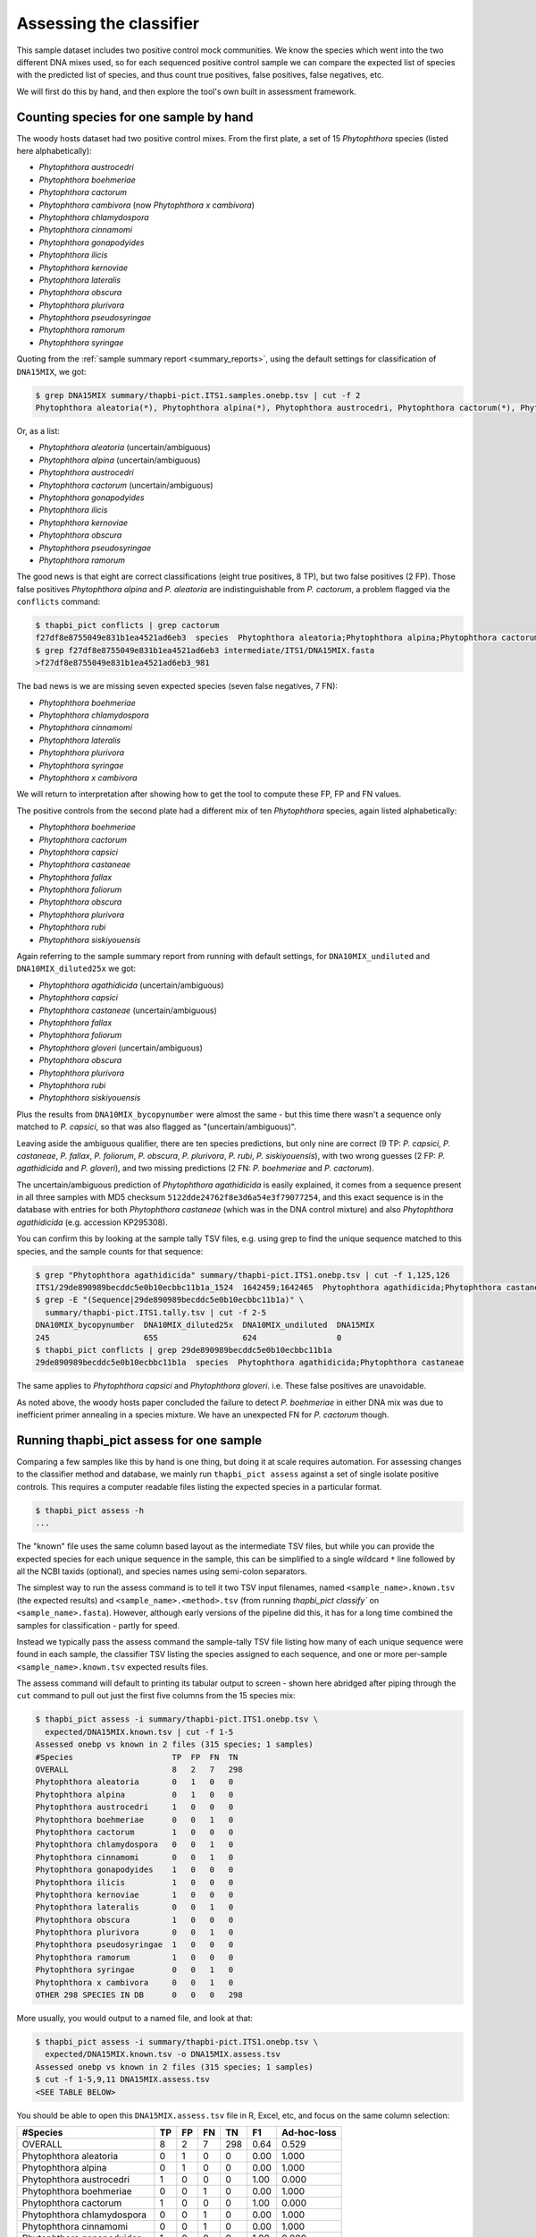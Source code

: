 .. _assess:

Assessing the classifier
========================

This sample dataset includes two positive control mock communities.
We know the species which went into the two different DNA mixes used,
so for each sequenced positive control sample we can compare the
expected list of species with the predicted list of species, and thus
count true positives, false positives, false negatives, etc.

We will first do this by hand, and then explore the tool's own built
in assessment framework.

Counting species for one sample by hand
---------------------------------------

The woody hosts dataset had two positive control mixes. From the first
plate, a set of 15 *Phytophthora* species (listed here alphabetically):

- *Phytophthora austrocedri*
- *Phytophthora boehmeriae*
- *Phytophthora cactorum*
- *Phytophthora cambivora* (now *Phytophthora x cambivora*)
- *Phytophthora chlamydospora*
- *Phytophthora cinnamomi*
- *Phytophthora gonapodyides*
- *Phytophthora ilicis*
- *Phytophthora kernoviae*
- *Phytophthora lateralis*
- *Phytophthora obscura*
- *Phytophthora plurivora*
- *Phytophthora pseudosyringae*
- *Phytophthora ramorum*
- *Phytophthora syringae*

Quoting from the :ref:`sample summary report <summary_reports>`, using the
default settings for classification of ``DNA15MIX``, we got:

.. code:: console

    $ grep DNA15MIX summary/thapbi-pict.ITS1.samples.onebp.tsv | cut -f 2
    Phytophthora aleatoria(*), Phytophthora alpina(*), Phytophthora austrocedri, Phytophthora cactorum(*), Phytophthora gonapodyides, Phytophthora ilicis, Phytophthora kernoviae, Phytophthora obscura, Phytophthora pseudosyringae, Phytophthora ramorum

Or, as a list:

- *Phytophthora aleatoria* (uncertain/ambiguous)
- *Phytophthora alpina* (uncertain/ambiguous)
- *Phytophthora austrocedri*
- *Phytophthora cactorum* (uncertain/ambiguous)
- *Phytophthora gonapodyides*
- *Phytophthora ilicis*
- *Phytophthora kernoviae*
- *Phytophthora obscura*
- *Phytophthora pseudosyringae*
- *Phytophthora ramorum*

The good news is that eight are correct classifications (eight true
positives, 8 TP), but two false positives (2 FP). Those false positives
*Phytophthora alpina* and *P. aleatoria* are indistinguishable from
*P. cactorum*, a problem flagged via the ``conflicts`` command:

.. code:: console

    $ thapbi_pict conflicts | grep cactorum
    f27df8e8755049e831b1ea4521ad6eb3  species  Phytophthora aleatoria;Phytophthora alpina;Phytophthora cactorum
    $ grep f27df8e8755049e831b1ea4521ad6eb3 intermediate/ITS1/DNA15MIX.fasta
    >f27df8e8755049e831b1ea4521ad6eb3_981

The bad news is we are missing seven expected species (seven false negatives,
7 FN):

- *Phytophthora boehmeriae*
- *Phytophthora chlamydospora*
- *Phytophthora cinnamomi*
- *Phytophthora lateralis*
- *Phytophthora plurivora*
- *Phytophthora syringae*
- *Phytophthora x cambivora*

We will return to interpretation after showing how to get the tool to compute
these FP, FP and FN values.

The positive controls from the second plate had a different mix of ten
*Phytophthora* species, again listed alphabetically:

- *Phytophthora boehmeriae*
- *Phytophthora cactorum*
- *Phytophthora capsici*
- *Phytophthora castaneae*
- *Phytophthora fallax*
- *Phytophthora foliorum*
- *Phytophthora obscura*
- *Phytophthora plurivora*
- *Phytophthora rubi*
- *Phytophthora siskiyouensis*

Again referring to the sample summary report from running with default settings,
for ``DNA10MIX_undiluted`` and ``DNA10MIX_diluted25x`` we got:

- *Phytophthora agathidicida* (uncertain/ambiguous)
- *Phytophthora capsici*
- *Phytophthora castaneae* (uncertain/ambiguous)
- *Phytophthora fallax*
- *Phytophthora foliorum*
- *Phytophthora gloveri* (uncertain/ambiguous)
- *Phytophthora obscura*
- *Phytophthora plurivora*
- *Phytophthora rubi*
- *Phytophthora siskiyouensis*

Plus the results from ``DNA10MIX_bycopynumber`` were almost the same - but this
time there wasn't a sequence only matched to *P. capsici*, so that was also
flagged as "(uncertain/ambiguous)".

Leaving aside the ambiguous qualifier, there are ten species predictions, but
only nine are correct (9 TP: *P. capsici*, *P. castaneae*, *P. fallax*,
*P. foliorum*, *P. obscura*, *P. plurivora*, *P. rubi*, *P. siskiyouensis*),
with two wrong guesses (2 FP: *P. agathidicida* and *P. gloveri*), and two
missing predictions (2 FN: *P. boehmeriae* and *P. cactorum*).

The uncertain/ambiguous prediction of *Phytophthora agathidicida* is easily
explained, it comes from a sequence present in all three samples with MD5
checksum ``5122dde24762f8e3d6a54e3f79077254``, and this exact sequence is in
the database with entries for both *Phytophthora castaneae* (which was in the
DNA control mixture) and also *Phytophthora agathidicida* (e.g. accession
KP295308).

You can confirm this by looking at the sample tally TSV files, e.g. using
grep to find the unique sequence matched to this species, and the sample
counts for that sequence:

.. code:: console

    $ grep "Phytophthora agathidicida" summary/thapbi-pict.ITS1.onebp.tsv | cut -f 1,125,126
    ITS1/29de890989becddc5e0b10ecbbc11b1a_1524  1642459;1642465  Phytophthora agathidicida;Phytophthora castaneae
    $ grep -E "(Sequence|29de890989becddc5e0b10ecbbc11b1a)" \
      summary/thapbi-pict.ITS1.tally.tsv | cut -f 2-5
    DNA10MIX_bycopynumber  DNA10MIX_diluted25x  DNA10MIX_undiluted  DNA15MIX
    245                    655                  624                 0
    $ thapbi_pict conflicts | grep 29de890989becddc5e0b10ecbbc11b1a
    29de890989becddc5e0b10ecbbc11b1a  species  Phytophthora agathidicida;Phytophthora castaneae

The same applies to *Phytophthora capsici* and *Phytophthora gloveri*.
i.e. These false positives are unavoidable.

As noted above, the woody hosts paper concluded the failure to detect
*P. boehmeriae* in either DNA mix was due to inefficient primer annealing
in a species mixture. We have an unexpected FN for *P. cactorum* though.


Running thapbi_pict assess for one sample
-----------------------------------------

Comparing a few samples like this by hand is one thing, but doing it at scale
requires automation. For assessing changes to the classifier method and
database, we mainly run ``thapbi_pict assess`` against a set of single isolate
positive controls. This requires a computer readable files listing the
expected species in a particular format.

.. code:: console

    $ thapbi_pict assess -h
    ...

The "known" file uses the same column based layout as the intermediate TSV
files, but while you can provide the expected species for each unique sequence
in the sample, this can be simplified to a single wildcard ``*`` line
followed by all the NCBI taxids (optional), and species names using semi-colon
separators.

The simplest way to run the assess command is to tell it two TSV input
filenames, named ``<sample_name>.known.tsv`` (the expected results) and
``<sample_name>.<method>.tsv`` (from running `thapbi_pict classify`` on
``<sample_name>.fasta``). However, although early versions of the pipeline
did this, it has for a long time combined the samples for classification -
partly for speed.

Instead we typically pass the assess command the sample-tally TSV file listing
how many of each unique sequence were found in each sample, the classifier TSV
listing the species assigned to each sequence, and one or more per-sample
``<sample_name>.known.tsv`` expected results files.

The assess command will default to printing its tabular output to screen -
shown here abridged after piping through the ``cut`` command to pull out just
the first five columns from the 15 species mix:

.. code:: console

    $ thapbi_pict assess -i summary/thapbi-pict.ITS1.onebp.tsv \
      expected/DNA15MIX.known.tsv | cut -f 1-5
    Assessed onebp vs known in 2 files (315 species; 1 samples)
    #Species                     TP  FP  FN  TN
    OVERALL                      8   2   7   298
    Phytophthora aleatoria       0   1   0   0
    Phytophthora alpina          0   1   0   0
    Phytophthora austrocedri     1   0   0   0
    Phytophthora boehmeriae      0   0   1   0
    Phytophthora cactorum        1   0   0   0
    Phytophthora chlamydospora   0   0   1   0
    Phytophthora cinnamomi       0   0   1   0
    Phytophthora gonapodyides    1   0   0   0
    Phytophthora ilicis          1   0   0   0
    Phytophthora kernoviae       1   0   0   0
    Phytophthora lateralis       0   0   1   0
    Phytophthora obscura         1   0   0   0
    Phytophthora plurivora       0   0   1   0
    Phytophthora pseudosyringae  1   0   0   0
    Phytophthora ramorum         1   0   0   0
    Phytophthora syringae        0   0   1   0
    Phytophthora x cambivora     0   0   1   0
    OTHER 298 SPECIES IN DB      0   0   0   298

More usually, you would output to a named file, and look at that:

.. code:: console

    $ thapbi_pict assess -i summary/thapbi-pict.ITS1.onebp.tsv \
      expected/DNA15MIX.known.tsv -o DNA15MIX.assess.tsv
    Assessed onebp vs known in 2 files (315 species; 1 samples)
    $ cut -f 1-5,9,11 DNA15MIX.assess.tsv
    <SEE TABLE BELOW>

You should be able to open this ``DNA15MIX.assess.tsv`` file in R, Excel, etc,
and focus on the same column selection:

=========================== == == == === ==== ===========
#Species                    TP FP FN TN  F1   Ad-hoc-loss
=========================== == == == === ==== ===========
OVERALL                     8  2  7  298 0.64 0.529
Phytophthora aleatoria      0  1  0  0   0.00 1.000
Phytophthora alpina         0  1  0  0   0.00 1.000
Phytophthora austrocedri    1  0  0  0   1.00 0.000
Phytophthora boehmeriae     0  0  1  0   0.00 1.000
Phytophthora cactorum       1  0  0  0   1.00 0.000
Phytophthora chlamydospora  0  0  1  0   0.00 1.000
Phytophthora cinnamomi      0  0  1  0   0.00 1.000
Phytophthora gonapodyides   1  0  0  0   1.00 0.000
Phytophthora ilicis         1  0  0  0   1.00 0.000
Phytophthora kernoviae      1  0  0  0   1.00 0.000
Phytophthora lateralis      0  0  1  0   0.00 1.000
Phytophthora obscura        1  0  0  0   1.00 0.000
Phytophthora plurivora      0  0  1  0   0.00 1.000
Phytophthora pseudosyringae 1  0  0  0   1.00 0.000
Phytophthora ramorum        1  0  0  0   1.00 0.000
Phytophthora syringae       0  0  1  0   0.00 1.000
Phytophthora x cambivora    0  0  1  0   0.00 1.000
OTHER 298 SPECIES IN DB     0  0  0  298 0.00 0.000
=========================== == == == === ==== ===========

The ``OVERALL`` line tells us that there were 8 true positives, 2 false
positives, 7 false negatives, and 298 true negatives. The final number needs a
little explanation. First, 8+2+7+298 = 315, which is the number of species in
the database. With only one sample being considered, 298 is the number of
other species in the database which the tool correctly says are not present.

Following this we get one line per species, considering this species in
isolation (making this a traditional and simpler to interpret classification
problem). Here there is only one sample, so this time TP+FP+FN+TN=1.

You can easily spot the 2 FP in this layout, *Phytophthora alpina* and
*P. aleatoria*, or the 7 FN.

The additional columns (not all shown here) include traditional metrics like
sensitivity, specificity, precision, F1, and Hamming loss. We've shown F1 or
F-measure here (from zero to one for perfect recall), plus our own metric
provisionally called *Ad hoc loss* which is a modification of the Hamming loss
without using the true negative count (which we expect to always be very large
as the database will contain many species, while a community might contain
only ten).

Doing that for one of the 10 species mixtures:

.. code:: console

    $ thapbi_pict assess -i summary/thapbi-pict.ITS1.onebp.tsv \
      expected/DNA10MIX_undiluted.known.tsv -o DNA10MIX.assess.tsv
    Assessed onebp vs known in 2 files (315 species; 1 samples)
    $ cut -f 1-5,9,11 DNA10MIX.assess.tsv
    <SEE TABLE BELOW>

As this is still only one sample, new table ``DNA10MIX.assess.tsv`` is very
similar to what we had before:

========================== == == == === ==== ===========
#Species                   TP FP FN TN  F1   Ad-hoc-loss
========================== == == == === ==== ===========
OVERALL                    8  2  2  303 0.80 0.333
Phytophthora agathidicida  0  1  0  0   0.00 1.000
Phytophthora boehmeriae    0  0  1  0   0.00 1.000
Phytophthora cactorum      0  0  1  0   0.00 1.000
Phytophthora capsici       1  0  0  0   1.00 0.000
Phytophthora castaneae     1  0  0  0   1.00 0.000
Phytophthora fallax        1  0  0  0   1.00 0.000
Phytophthora foliorum      1  0  0  0   1.00 0.000
Phytophthora gloveri       0  1  0  0   0.00 1.000
Phytophthora obscura       1  0  0  0   1.00 0.000
Phytophthora plurivora     1  0  0  0   1.00 0.000
Phytophthora rubi          1  0  0  0   1.00 0.000
Phytophthora siskiyouensis 1  0  0  0   1.00 0.000
OTHER 303 SPECIES IN DB    0  0  0  303 0.00 0.000
========================== == == == === ==== ===========

It is clear from the metrics that the classifier is performing better on the
second 10 species mock community.

Assessing multiple samples
--------------------------

Next, let's run the assess command on all four positive control samples, by
giving the combined intermediate filenames, and *all* the expected files:

.. code:: console

    $ thapbi_pict assess -i summary/thapbi-pict.ITS1.onebp.tsv \
      expected/ -o thabpi-pict.ITS1.assess.tsv
    Assessed onebp vs known in 5 files (315 species; 4 samples)
    $ cut -f 1-5,9,11 thabpi-pict.ITS1.assess.tsv
    <SEE TABLE BELOW>

New table ``thabpi-pict.ITS1.assess.tsv`` is similar, but notice all the
per-species lines have TP+FP+FN+TN=4 as there were 4 samples:

=========================== == == == ==== ==== ===========
#Species                    TP FP FN TN   F1   Ad-hoc-loss
=========================== == == == ==== ==== ===========
OVERALL                     32 8  13 1207 0.75 0.396
Phytophthora agathidicida   0  3  0  1    0.00 1.000
Phytophthora aleatoria      0  1  0  3    0.00 1.000
Phytophthora alpina         0  1  0  3    0.00 1.000
Phytophthora austrocedri    1  0  0  3    1.00 0.000
Phytophthora boehmeriae     0  0  4  0    0.00 1.000
Phytophthora cactorum       1  0  3  0    0.40 0.750
Phytophthora capsici        3  0  0  1    1.00 0.000
Phytophthora castaneae      3  0  0  1    1.00 0.000
Phytophthora chlamydospora  0  0  1  3    0.00 1.000
Phytophthora cinnamomi      0  0  1  3    0.00 1.000
Phytophthora fallax         3  0  0  1    1.00 0.000
Phytophthora foliorum       3  0  0  1    1.00 0.000
Phytophthora gloveri        0  3  0  1    0.00 1.000
Phytophthora gonapodyides   1  0  0  3    1.00 0.000
Phytophthora ilicis         1  0  0  3    1.00 0.000
Phytophthora kernoviae      1  0  0  3    1.00 0.000
Phytophthora lateralis      0  0  1  3    0.00 1.000
Phytophthora obscura        4  0  0  0    1.00 0.000
Phytophthora plurivora      3  0  1  0    0.86 0.250
Phytophthora pseudosyringae 1  0  0  3    1.00 0.000
Phytophthora ramorum        1  0  0  3    1.00 0.000
Phytophthora rubi           3  0  0  1    1.00 0.000
Phytophthora siskiyouensis  3  0  0  1    1.00 0.000
Phytophthora syringae       0  0  1  3    0.00 1.000
Phytophthora x cambivora    0  0  1  3    0.00 1.000
OTHER 290 SPECIES IN DB     0  0  0  1160 0.00 0.000
=========================== == == == ==== ==== ===========

This time the ``OVERALL`` line says we had 32 TP, 8 FP, 13 FN and 1207 TN.
Their total, 32+8+13+1207 = 1260 = 4 * 315, is the number of samples times the
number of species in the database.

Running assessment as part of pipeline
--------------------------------------

Provided they follow the expected naming convention, if you include your
control files ``*.known.tsv`` as one of the pipeline inputs, it will call the
classifier assessment after running the classifier and producing the main
reports:

.. code:: console

    $ thapbi_pict pipeline -i raw_data/ expected/ -s intermediate/ \
      -o summary/with-metadata -n raw_data/NEGATIVE*.fastq.gz \
      -t metadata.tsv -c 1,2,3,4,5,6,7,8,9,10,11,12,13,14,15 -x 16
    ...
    $ ls -1 summary/with-metadata.*
    summary/with-metadata.ITS1.assess.confusion.onebp.tsv
    summary/with-metadata.ITS1.assess.onebp.tsv
    summary/with-metadata.ITS1.assess.tally.onebp.tsv
    summary/with-metadata.ITS1.onebp.tsv
    summary/with-metadata.ITS1.reads.onebp.tsv
    summary/with-metadata.ITS1.reads.onebp.xlsx
    summary/with-metadata.ITS1.samples.onebp.tsv
    summary/with-metadata.ITS1.samples.onebp.xlsx
    summary/with-metadata.ITS1.tally.tsv
    $ diff summary/with-metadata.ITS1.assess.onebp.tsv \
      thabpi-pict.ITS1.assess.tsv

Output file ``summary/with-metadata.ITS1.assess.onebp.tsv`` will match the
output above.

Interpretation of the mock communities
--------------------------------------

Running our pipeline with the default settings results in a number of false
positives (all unavoidable as they come from conflicting marker sequences in
the database, see the ``thapbi_pict conflicts`` command), and some false
negatives (on top of the explained absence of *Phytophthora boehmeriae*).
Specifically we have 6 unexplained false negatives on the 15 species mix, and
are missing *Phytophthora cactorum* in all three samples of the 10 species mix.

This means that with the default settings THAPBI PICT gives a more cautious
set of predictions than the ``metapy`` tool used in the original data analysis
(see `Riddell et al. (2019) Table 1, Table 2
<https://doi.org/10.7717/peerj.6931/table-1>`_) which appears to consider even
singletons.

Attempting to compare the results in their Table 1 with our own numbers is
complicated since it appears to show just one of the 10 species mixes (so the
TP count is out of 10) while we used all three (for a TP count out of 30).

We can therefore pick a single representative sample for the 10 species mix,
to make direct comparison more straight forward:

.. code:: console

    $ thapbi_pict assess -i summary/thapbi-pict.ITS1.onebp.tsv \
      expected/DNA15MIX.known.tsv expected/DNA10MIX_undiluted.known.tsv \
      | head -n 2 | cut -f 1-4,9,11
    Assessed onebp vs known in 3 files (315 species; 2 samples)
    #Species  TP  FP  FN  F1    Ad-hoc-loss
    OVERALL   16  4   9   0.71  0.448

We can recover most of the missing species (the FN) by dropping the minimum
abundance thresholds (which requires deleting the intermediate FASTA files,
or using a different intermediate folder, and re-running with lower settings
for ``-a`` and ``-f``), at the cost of more FP.

For instance, we find traces of *P. syringae* with less than 10 reads in
the 15 species mix (consistent with Table 2), and even *P. boehmeriae* with
less than 10 reads in two of the 10 species mix (not reported in Table 2).

Interestingly even excluding only singletons (using ``-a 2 -f 0``), we didn't
find any matches to *Phytophthora cactorum* in the three samples of the 10
species mix. However, there is a sequence perfectly matching database entries
for *P. idaei* present at around 40 to 60 copies, and in light of the original
paper, this is likely what was intended to be in the mixture as *P. cactorum*.

Again even excluding only singletons, we didn't find any matches to
*P. plurivora* in the 15 species mix (Table 2 in the original paper suggests
present with only 2 reads).

We can optimise the threshold by maximising the F1 score and minimising
ad-hoc-loss for these two samples. This is done at the end of the ``run.sh``
script with a simple parameter sweep of the absolute threshold (``-a``)
with the fractional threshold unused (``-f 0``). This produces a simple table:

.. code:: console

    $ cut -f 1-4,9,11 summary/mocks_a2.assess-vs-abundance.tsv
    <SEE TABLE BELOW>

Open the table in Excel if you prefer, the columns of particular interest:

========== == == == === ==== ===========
#Threshold TP FP FN TN  F1   Ad-hoc-loss
========== == == == === ==== ===========
A=2        22 23 3  582 0.63 0.542
A=10       20 9  5  596 0.74 0.412
A=20       20 8  5  597 0.75 0.394
A=30       19 8  6  597 0.73 0.424
A=40       19 6  6  599 0.76 0.387
A=50       19 5  6  600 0.78 0.367
A=60       18 5  7  600 0.75 0.400
A=70       18 5  7  600 0.75 0.400
A=80       18 5  7  600 0.75 0.400
A=90       16 4  9  601 0.71 0.448
A=100      16 4  9  601 0.71 0.448
========== == == == === ==== ===========

This suggests the optimal absolute abundance threshold for these two samples
is in the region of 50 reads, giving 19 TP, 5 FP, and 6 FN for an F1 of 0.78
and ad-hoc-loss of 0.367. If we run the optimisation on all four samples (one
with 15 species, three with 10 species), this suggests somewhere in between
this and the default of 100.

